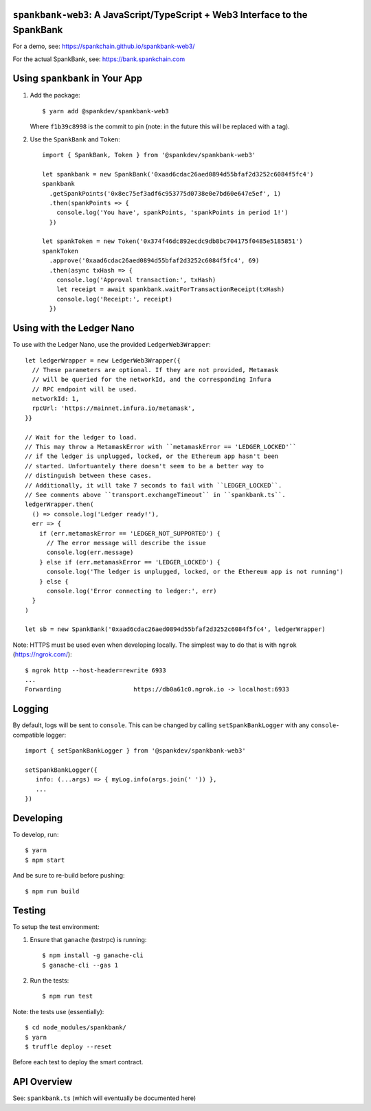 ``spankbank-web3``: A JavaScript/TypeScript + Web3 Interface to the SpankBank
=============================================================================

For a demo, see: https://spankchain.github.io/spankbank-web3/

For the actual SpankBank, see: https://bank.spankchain.com


Using ``spankbank`` in Your App
===============================

1. Add the package::

    $ yarn add @spankdev/spankbank-web3

   Where ``f1b39c8998`` is the commit to pin (note: in the future this will be
   replaced with a tag).

2. Use the ``SpankBank`` and ``Token``::

    import { SpankBank, Token } from '@spankdev/spankbank-web3'

    let spankbank = new SpankBank('0xaad6cdac26aed0894d55bfaf2d3252c6084f5fc4')
    spankbank
      .getSpankPoints('0x8ec75ef3adf6c953775d0738e0e7bd60e647e5ef', 1)
      .then(spankPoints => {
        console.log('You have', spankPoints, 'spankPoints in period 1!')
      })

    let spankToken = new Token('0x374f46dc892ecdc9db8bc704175f0485e5185851')
    spankToken
      .approve('0xaad6cdac26aed0894d55bfaf2d3252c6084f5fc4', 69)
      .then(async txHash => {
        console.log('Approval transaction:', txHash)
        let receipt = await spankbank.waitForTransactionReceipt(txHash)
        console.log('Receipt:', receipt)
      })


Using with the Ledger Nano
==========================

To use with the Ledger Nano, use the provided ``LedgerWeb3Wrapper``::

    let ledgerWrapper = new LedgerWeb3Wrapper({
      // These parameters are optional. If they are not provided, Metamask
      // will be queried for the networkId, and the corresponding Infura
      // RPC endpoint will be used.
      networkId: 1,
      rpcUrl: 'https://mainnet.infura.io/metamask',
    }}

    // Wait for the ledger to load.
    // This may throw a MetamaskError with ``metamaskError == 'LEDGER_LOCKED'``
    // if the ledger is unplugged, locked, or the Ethereum app hasn't been
    // started. Unfortuantely there doesn't seem to be a better way to
    // distinguish between these cases.
    // Additionally, it will take 7 seconds to fail with ``LEDGER_LOCKED``.
    // See comments above ``transport.exchangeTimeout`` in ``spankbank.ts``.
    ledgerWrapper.then(
      () => console.log('Ledger ready!'),
      err => {
        if (err.metamaskError == 'LEDGER_NOT_SUPPORTED') {
          // The error message will describe the issue
          console.log(err.message)
        } else if (err.metamaskError == 'LEDGER_LOCKED') {
          console.log('The ledger is unplugged, locked, or the Ethereum app is not running')
        } else {
          console.log('Error connecting to ledger:', err)
      }
    )

    let sb = new SpankBank('0xaad6cdac26aed0894d55bfaf2d3252c6084f5fc4', ledgerWrapper)

Note: HTTPS must be used even when developing locally. The simplest way to
do that is with ``ngrok`` (https://ngrok.com/)::

    $ ngrok http --host-header=rewrite 6933
    ...
    Forwarding                    https://db0a61c0.ngrok.io -> localhost:6933

Logging
=======

By default, logs will be sent to ``console``. This can be changed by calling
``setSpankBankLogger`` with any ``console``-compatible logger::

   import { setSpankBankLogger } from '@spankdev/spankbank-web3'

   setSpankBankLogger({
      info: (...args) => { myLog.info(args.join(' ')) },
      ...
   })

Developing
==========

To develop, run::

    $ yarn
    $ npm start

And be sure to re-build before pushing::

    $ npm run build


Testing
=======

To setup the test environment:

1. Ensure that ``ganache`` (testrpc) is running::

    $ npm install -g ganache-cli
    $ ganache-cli --gas 1

2. Run the tests::

    $ npm run test

Note: the tests use (essentially)::

    $ cd node_modules/spankbank/
    $ yarn
    $ truffle deploy --reset

Before each test to deploy the smart contract.

API Overview
============

See: ``spankbank.ts`` (which will eventually be documented here)
